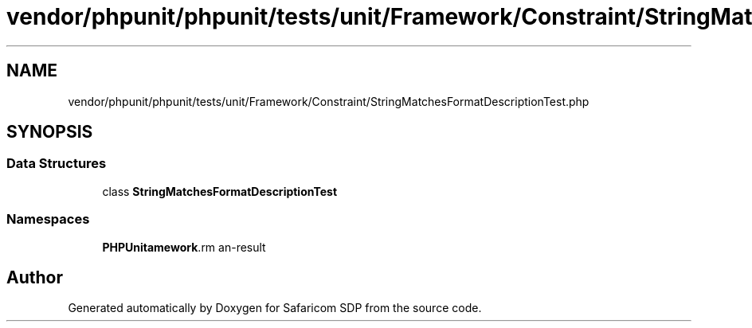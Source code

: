 .TH "vendor/phpunit/phpunit/tests/unit/Framework/Constraint/StringMatchesFormatDescriptionTest.php" 3 "Sat Sep 26 2020" "Safaricom SDP" \" -*- nroff -*-
.ad l
.nh
.SH NAME
vendor/phpunit/phpunit/tests/unit/Framework/Constraint/StringMatchesFormatDescriptionTest.php
.SH SYNOPSIS
.br
.PP
.SS "Data Structures"

.in +1c
.ti -1c
.RI "class \fBStringMatchesFormatDescriptionTest\fP"
.br
.in -1c
.SS "Namespaces"

.in +1c
.ti -1c
.RI " \fBPHPUnit\\Framework\\Constraint\fP"
.br
.in -1c
.SH "Author"
.PP 
Generated automatically by Doxygen for Safaricom SDP from the source code\&.
